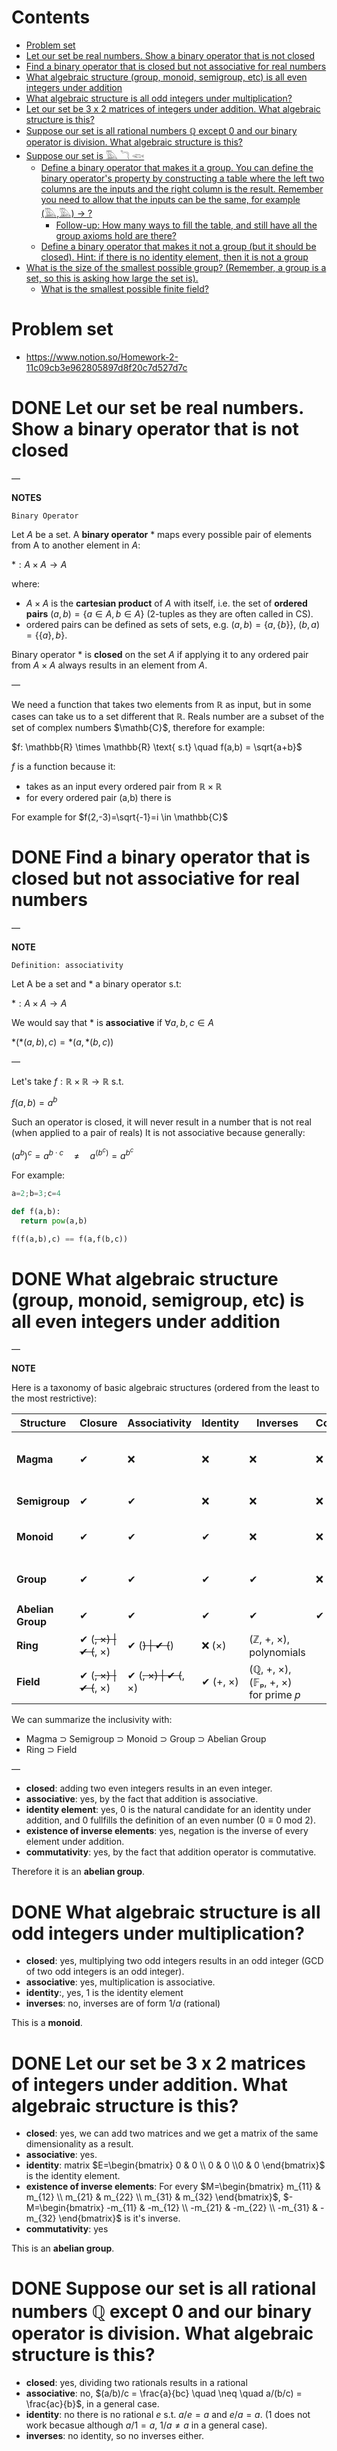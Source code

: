 #+STARTUP: overview
#+latex_class_options: [12pt]

* Contents
:PROPERTIES:
:VISIBILITY:  all
:TOC:      :include all :ignore this
:END:
:CONTENTS:
- [[#problem-set][Problem set]]
- [[#let-our-set-be-real-numbers-show-a-binary-operator-that-is-not-closed][Let our set be real numbers. Show a binary operator that is not closed]]
- [[#find-a-binary-operator-that-is-closed-but-not-associative-for-real-numbers][Find a binary operator that is closed but not associative for real numbers]]
- [[#what-algebraic-structure-group-monoid-semigroup-etc-is-all-even-integers-under-addition][What algebraic structure (group, monoid, semigroup, etc) is all even integers under addition]]
- [[#what-algebraic-structure-is-all-odd-integers-under-multiplication][What algebraic structure is all odd integers under multiplication?]]
- [[#let-our-set-be-3-x-2-matrices-of-integers-under-addition-what-algebraic-structure-is-this][Let our set be 3 x 2 matrices of integers under addition. What algebraic structure is this?]]
- [[#suppose-our-set-is-all-rational-numbers-mathbbq-except-0-and-our-binary-operator-is-division-what-algebraic-structure-is-this][Suppose our set is all rational numbers $\mathbb{Q}$ except $0$ and our binary operator is division. What algebraic structure is this?]]
- [[#suppose-our-set-is-𓅔-𓆓-𓆟][Suppose our set is 𓅔 𓆓 𓆟]]
  - [[#define-a-binary-operator-that-makes-it-a-group-you-can-define-the-binary-operators-property-by-constructing-a-table-where-the-left-two-columns-are-the-inputs-and-the-right-column-is-the-result-remember-you-need-to-allow-that-the-inputs-can-be-the-same-for-example-𓅔𓅔---][Define a binary operator that makes it a group. You can define the binary operator's property by constructing a table where the left two columns are the inputs and the right column is the result. Remember you need to allow that the inputs can be the same, for example (𓅔,𓅔) -> ?]]
    - [[#follow-up-how-many-ways-to-fill-the-table-and-still-have-all-the-group-axioms-hold-are-there][Follow-up: How many ways to fill the table, and still have all the group axioms hold are there?]]
  - [[#define-a-binary-operator-that-makes-it-not-a-group-but-it-should-be-closed-hint-if-there-is-no-identity-element-then-it-is-not-a-group][Define a binary operator that makes it not a group (but it should be closed). Hint: if there is no identity element, then it is not a group]]
- [[#what-is-the-size-of-the-smallest-possible-group-remember-a-group-is-a-set-so-this-is-asking-how-large-the-set-is][What is the size of the smallest possible group? (Remember, a group is a set, so this is asking how large the set is).]]
  - [[#what-is-the-smallest-possible-finite-field][What is the smallest possible finite field?]]
:END:

* Problem set
- https://www.notion.so/Homework-2-11c09cb3e962805897d8f20c7d527d7c
* DONE Let our set be real numbers. Show a binary operator that is not closed

---

*NOTES*

=Binary Operator=

Let $A$ be a set. A *binary operator* $*$ maps every possible pair of elements from A to another element in $A$:

$* : A \times A \rightarrow A$

where:

- $A \times A$ is the *cartesian product* of $A$ with itself, i.e. the set of *ordered pairs* $(a,b) = \{ a \in A, b \in A \}$ (2-tuples as they are often called in CS).
- ordered pairs can be defined as sets of sets, e.g. $(a,b) = \{a, \{ b \} \}$, $(b,a) = \{ \{ a \}, b \}$.

Binary operator $*$ is *closed* on the set $A$ if applying it to any ordered pair from $A \times A$ always results in an element from $A$.

---

We need a function that takes two elements from \mathbb{R} as input, but in some cases can take us to a set different that $\mathbb{R}$. Reals number are a subset of the set of complex numbers $\mathb{C}$, therefore for example:

$f: \mathbb{R} \times  \mathbb{R} \text{ s.t} \quad f(a,b) = \sqrt{a+b}$

$f$ is a function because it:
- takes as an input every ordered pair from $\mathbb{R} \times \mathbb{R}$
- for every ordered pair (a,b) there is

For example for $f(2,-3)=\sqrt{-1}=i \in \mathbb{C}$
* DONE Find a binary operator that is closed but not associative for real numbers

---

*NOTE*

=Definition: associativity=

Let A be a set and $*$ a binary operator s.t:

$*: A \times A \rightarrow A$

We would say that $*$ is *associative* if $\forall a,b,c \in A$

$*(*(a,b),c) = *(a,*(b,c))$

---

Let's take $f: \mathbb{R} \times \mathbb{R} \rightarrow \mathbb{R}$ s.t.

$f(a,b) = a^b$

Such an operator is closed, it will never result in a number that is not real (when applied to a pair of reals)
It is not associative because generally:

$(a^{b})^{c} = a^{b\cdot c} \quad \neq \quad a^{(b^{c})}= a^{b^{c}}$

For example:

#+BEGIN_SRC jupyter-python :session zk :async yes
a=2;b=3;c=4

def f(a,b):
  return pow(a,b)

f(f(a,b),c) == f(a,f(b,c))
#+END_SRC

#+RESULTS:
: False
* DONE What algebraic structure (group, monoid, semigroup, etc) is all even integers under addition

---

*NOTE*

Here is a taxonomy of basic algebraic structures (ordered from the least to the most restrictive):

| Structure       | Closure  | Associativity | Identity | Inverses | Commutativity/ | Example(s)                                       |
|-----------------+----------+---------------+----------+----------+----------------+--------------------------------------------------|
| *Magma*         | ✔        | ❌           | ❌      | ❌      | ❌            | Any operation on a set (e.g., subtraction on ℕ) |
| *Semigroup*     | ✔        | ✔             | ❌      | ❌      | ❌            | Strings under concatenation                      |
| *Monoid*        | ✔        | ✔             | ✔        | ❌      | ❌            | (ℕ, +, 0), (Strings, concat, "")                |
| *Group*         | ✔        | ✔             | ✔        | ✔        | ❌            | (ℤ, +, 0), invertible matrices                  |
| *Abelian Group* | ✔        | ✔             | ✔        | ✔        | ✔              | (ℤ, +, 0), (ℝ/, ×, 1)                           |
| *Ring*          | ✔ (+, ×) | ✔ (+, ×)      | ✔ (+)    | ✔ (+)    | ❌ (×)        | (ℤ, +, ×), polynomials                          |
| *Field*         | ✔ (+, ×) | ✔ (+, ×)      | ✔ (+, ×) | ✔ (+, ×) | ✔ (+, ×)       | (ℚ, +, ×), (𝔽ₚ, +, ×) for prime 𝑝                |

We can summarize the inclusivity with:
- Magma ⊃ Semigroup ⊃ Monoid ⊃ Group ⊃ Abelian Group
- Ring ⊃ Field

---

- *closed*: adding two even integers results in an even integer.
- *associative*: yes, by the fact that addition is associative.
- *identity element*: yes, $0$ is the natural candidate for an identity under addition, and $0$ fullfills the definition of an even number ($0 \equiv 0 \text{ mod } 2$).
- *existence of inverse elements*: yes, negation is the inverse of every element under addition.
- *commutativity*: yes, by the fact that addition operator is commutative.

Therefore it is an *abelian group*.

* DONE What algebraic structure is all odd integers under multiplication?

- *closed*: yes, multiplying two odd integers results in an odd integer (GCD of two odd integers is an odd integer).
- *associative*: yes, multiplication is associative.
- *identity*:, yes, $1$ is the identity element
- *inverses*: no, inverses are of form $1/a$ (rational)

This is a *monoid*.

* DONE Let our set be 3 x 2 matrices of integers under addition. What algebraic structure is this?

- *closed*: yes, we can add two matrices and we get a matrix of the same dimensionality as a result.
- *associative*: yes.
- *identity*: matrix $E=\begin{bmatrix} 0 & 0  \\ 0 & 0  \\0 & 0 \end{bmatrix}$ is the identity element.
- *existence of inverse elements*: For every $M=\begin{bmatrix} m_{11} & m_{12}  \\ m_{21} & m_{22}  \\ m_{31} & m_{32} \end{bmatrix}$, $-M=\begin{bmatrix} -m_{11} & -m_{12}  \\ -m_{21} & -m_{22}  \\ -m_{31} & -m_{32} \end{bmatrix}$ is it's inverse.
- *commutativity*: yes


This is an *abelian group*.
* DONE Suppose our set is all rational numbers $\mathbb{Q}$ except $0$ and our binary operator is division. What algebraic structure is this?

- *closed*: yes, dividing two rationals results in a rational
- *associative*: no, $(a/b)/c = \frac{a}{bc}  \quad \neq \quad a/(b/c) = \frac{ac}{b}$, in a general case.
- *identity*: no there is no rational $e$ s.t. $a / e = a$ and $e / a = a$. ($1$ does not work becasue although $a/1 = a$, $1/a \neq a$ in a general case).
- *inverses*: no identity, so no inverses either.

This is a *magma*.

* DONE Suppose our set is 𓅔 𓆓 𓆟
** IN-PROGRESS Define a binary operator that makes it a group. You can define the binary operator's property by constructing a table where the left two columns are the inputs and the right column is the result. Remember you need to allow that the inputs can be the same, for example (𓅔,𓅔) -> ?

- Pick up a neutral element, for example *fish*:
  - owl * fish = owl and fish * owl = owl
  - snake * fish = snake and fish * snake = snake
  - fish * fish = fish

- Fill the rest of the table. I can do it in two ways:
  1. Pick up an element as the group generator, for example: snake^1 = snake, snake^2 = owl, snake^3 = fish.
     - immediately: snake^2 = owl
     - if snake^3 = fish than owl * snake = fish
     - two remaining entries: snake needs it's inverse: so snake * owl = fish
     - owl * owl = snake, because owl * owl = owl * (snake * snake) = (owl * snake) * snake = fish * snake = snake
     - Resulting table:

     | *     | owl   | snake | fish  |
     | owl   | snake | fish  | owl   |
     | snake | fish  | owl   | snake |
     | fish  | owl   | snake | fish  |

     - Checking group axioms:
       - *Closure*: All results in the table are in {owl, snake, fish}, so closure holds.
       - *Associativity*: Checking if (x * y) * z = x * (y * z) for all $3^3$ permutations is too long, but since we have *commutativity* (the table is symmetrical along the diagonal) we also have associativity.
       - *Identity element*: By choice the fish is the identity element.
       - *Inverse elements*:
         - owl * snake = fish  so $owl^-1$ = snake and automatically snake^-1 = owl.
         - fish is it's own inverse: fish^-1 = fish.
      - group is also *commutative*, as already mentioned

  2. Arrange it so that the non-identity elements are their own inverses: owl * owl = fish, snake * snake = fish
     - I have two remaining entries owl * snake and snake * owl. As long as I fill them with the same non-identity entry (snake or owl) I will have a commutative group, which means associativity will hold as well.
     - Resulting table:

     | *     | owl   | snake | fish  |
     | owl   | fish  | snake | owl   |
     | snake | snake | fish  | snake |
     | fish  | owl   | snake | fish  |

*** TODO Follow-up: How many ways to fill the table, and still have all the group axioms hold are there?

** DONE Define a binary operator that makes it *not* a group (but it should be closed). Hint: if there is no identity element, then it is not a group

This is relatively straigh-forward, if I define a constant operator, that takes every pair and maps it to any one element, I effectively have a *magma*, a closure with no identity element:

| *     | owl   | snake | fish  |
| owl   | snake | snake | snake |
| snake | snake | snake | snake |
| fish  | snake | snake | snake |

* DONE What is the size of the smallest possible group? (Remember, a group is a set, so this is asking how large the set is).

The smallest possible group is a set consisting of only the identity element i.e. $G=(\{e\}, *)$ where $*$ is an binary operator s.t $e*e=e$.

- we have the *closure* property (by the definition of the operator).
- $(e*e)*e = e*e = e * (e*e)$, therefore the *associativity* holds.
- $e$ is the *identity* element (by definition)
- $e$ is the only element and since $e*e = e$ the *inverses exist* for every element of the set.
- the operator is also *commutative*, since $e*e = e*e$

Therefore although not very usefull, such a group (a *trivial group*) is even an abelian one.

** DONE What is the smallest possible finite field?

One would think that this is $GF(1)$, with $G=\{e\}$ and $+:e+e=e$ and $*: e*e = e$ but this contradicts the definition of a field, which requires:

$0 \neq 1$,

where:
- $0$ is the identy element under $+$.
- $1$ is the identy element under $*$.

Therefore the smallest finite field is $GF(2)$ where $G=\{0,1}$.

$GF(1)$ is a trivial ring, more in this [[https://en.wikipedia.org/wiki/Field_with_one_element][wiki article]].

